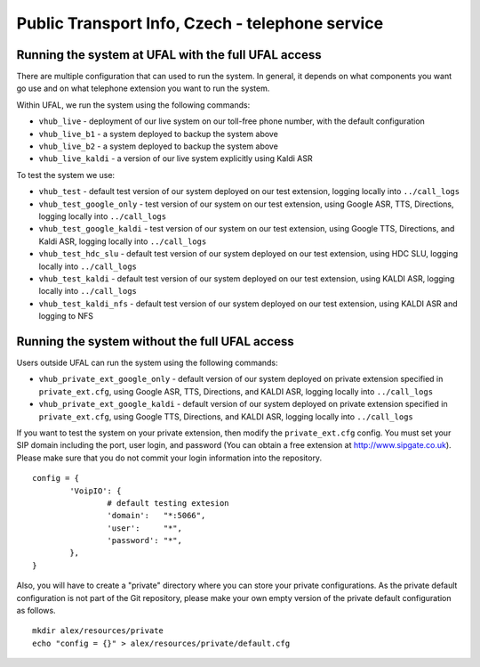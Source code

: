 Public Transport Info, Czech - telephone service
============================================================

Running the system at UFAL with the full UFAL access
----------------------------------------------------

There are multiple configuration that can used to run the system. 
In general, it depends on what components you want go use and
on what telephone extension you want to run the system.

Within UFAL, we run the system using the following commands:

- ``vhub_live`` - deployment of our live system on our toll-free phone number, with the default configuration
- ``vhub_live_b1`` - a system deployed to backup the system above
- ``vhub_live_b2`` - a system deployed to backup the system above
- ``vhub_live_kaldi`` - a version of our live system explicitly using Kaldi ASR

To test the system we use:

- ``vhub_test`` - default test version of our system deployed on our test extension, logging locally into ``../call_logs``
- ``vhub_test_google_only`` - test version of our system on our test extension, using Google ASR, TTS, Directions, logging locally into ``../call_logs``
- ``vhub_test_google_kaldi`` - test version of our system on our test extension, using Google TTS, Directions, and Kaldi ASR, logging locally into ``../call_logs``
- ``vhub_test_hdc_slu`` - default test version of our system deployed on our test extension, using HDC SLU, logging locally into ``../call_logs``
- ``vhub_test_kaldi`` - default test version of our system deployed on our test extension, using KALDI ASR, logging locally into ``../call_logs``
- ``vhub_test_kaldi_nfs`` - default test version of our system deployed on our test extension, using KALDI ASR and logging to NFS


Running the system without the full UFAL access
-------------------------------------------------------

Users outside UFAL can run the system using the following commands:

- ``vhub_private_ext_google_only`` - default version of our system deployed on private extension specified in ``private_ext.cfg``, using Google ASR, TTS, Directions, and KALDI ASR, logging locally into ``../call_logs``
- ``vhub_private_ext_google_kaldi`` - default version of our system deployed on private extension specified in ``private_ext.cfg``, using Google TTS, Directions, and KALDI ASR, logging locally into ``../call_logs``

If you want to test the system on your private extension, then modify the ``private_ext.cfg`` config. You must set your
SIP domain including the port, user login, and password (You can obtain a free extension at http://www.sipgate.co.uk).
Please make sure that you do not commit your login information into the repository.

:: 

    config = {
            'VoipIO': {
                    # default testing extesion
                    'domain':   "*:5066",
                    'user':     "*",
                    'password': "*",
            },
    }

Also, you will have to create a "private" directory where you can store your private configurations.
As the private default configuration is not part of the Git repository, please make your own empty version of 
the private default configuration as follows.

:: 
    
    mkdir alex/resources/private
    echo "config = {}" > alex/resources/private/default.cfg
    

    
